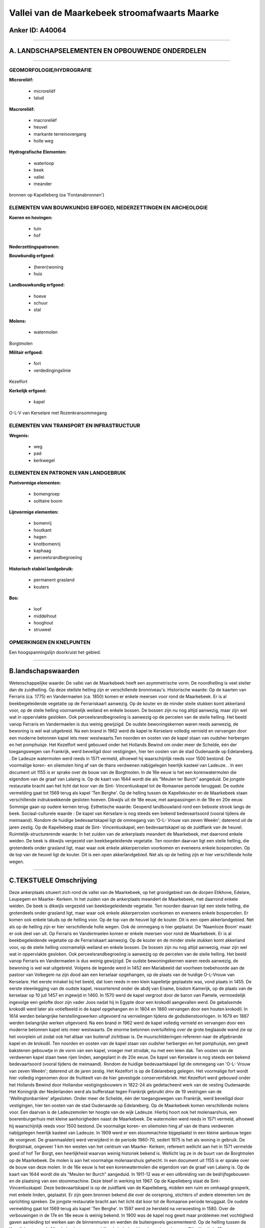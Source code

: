 Vallei van de Maarkebeek stroomafwaarts Maarke
==============================================

Anker ID: A40064
----------------

--------------

A. LANDSCHAPSELEMENTEN EN OPBOUWENDE ONDERDELEN
-----------------------------------------------

--------------

GEOMORFOLOGIE/HYDROGRAFIE
~~~~~~~~~~~~~~~~~~~~~~~~~

**Microreliëf:**

 * microreliëf
 * talud


**Macroreliëf:**

 * macroreliëf
 * heuvel
 * markante terreinovergang
 * holle weg

**Hydrografische Elementen:**

 * waterloop
 * beek
 * vallei
 * meander


bronnen op Kapelleberg (oa 'Fontanabronnen')

ELEMENTEN VAN BOUWKUNDIG ERFGOED, NEDERZETTINGEN EN ARCHEOLOGIE
~~~~~~~~~~~~~~~~~~~~~~~~~~~~~~~~~~~~~~~~~~~~~~~~~~~~~~~~~~~~~~~

**Koeren en hovingen:**

 * tuin
 * hof


**Nederzettingspatronen:**

**Bouwkundig erfgoed:**

 * (heren)woning
 * huis


**Landbouwkundig erfgoed:**

 * hoeve
 * schuur
 * stal


**Molens:**

 * watermolen


Borgtmolen

**Militair erfgoed:**

 * fort
 * verdedingingslinie


Kezelfort

**Kerkelijk erfgoed:**

 * kapel


O-L-V van Kerselare met Rozenkransommegang

ELEMENTEN VAN TRANSPORT EN INFRASTRUCTUUR
~~~~~~~~~~~~~~~~~~~~~~~~~~~~~~~~~~~~~~~~~

**Wegenis:**

 * weg
 * pad
 * kerkwegel



ELEMENTEN EN PATRONEN VAN LANDGEBRUIK
~~~~~~~~~~~~~~~~~~~~~~~~~~~~~~~~~~~~~

**Puntvormige elementen:**

 * bomengroep
 * solitaire boom


**Lijnvormige elementen:**

 * bomenrij
 * houtkant
 * hagen
 * knotbomenrij
 * kaphaag
 * perceelsrandbegroeiing

**Historisch stabiel landgebruik:**

 * permanent grasland
 * kouters


**Bos:**

 * loof
 * middelhout
 * hooghout
 * struweel



OPMERKINGEN EN KNELPUNTEN
~~~~~~~~~~~~~~~~~~~~~~~~~

Een hoogspanningslijn doorkruist het gebied.

--------------

B.landschapswaarden
-------------------

Wetenschappelijke waarde:
De vallei van de Maarkebeek heeft een asymmetrische vorm. De
noordhelling is veel steiler dan de zuidhelling. Op deze steilste
helling zijn er verschillende bronniveau's.
Historische waarde:
Op de kaarten van Ferraris (ca. 1775) en Vandermaelen (ca. 1850)
komen er enkele meersen voor rond de Maarkebeek. Er is al
beekbegeleidende vegetatie op de Ferrariskaart aanwezig. Op de kouter en
de minder steile stukken komt akkerland voor, op de steile helling
voornamelijk weiland en enkele bossen. De bossen zijn nu nog altijd
aanwezig, maar zijn wel wat in oppervlakte gesloken. Ook
perceelsrandbegroeiing is aanwezig op de percelen van de steile helling.
Het beeld vanop Ferraris en Vandermaelen is dus weinig gewijzigd. De
oudste bewoningskernen waren reeds aanwezig, de bewoning is wel wat
uitgebreid. Na een brand in 1962 werd de kapel te Kerselare volledig
vernield en vervangen door een moderne betonnen kapel iets meer
westwaarts.Ten noorden en oosten van de kapel staan van oudsher
herbergen en het pomphuisje. Het Kezelfort werd gebouwd onder het
Hollands Bewind om onder meer de Schelde, één der toegangswegen van
Frankrijk, werd beveiligd door vestigingen, hier ten oosten van de stad
Oudenaarde op Edelareberg. . De Ladeuze watermolen werd reeds in 1571
vermeld, alhoewel hij waarschijnlijk reeds voor 1500 bestond. De
voormalige koren- en oliemolen hing af van de thans verdwenen
nabijgelegen heerlijk kasteel van Ladeuze. . In een document uit 1155 is
er sprake over de bouw van de Borgtmolen. In de 16e eeuw is het een
korenwatermolen die eigendom van de graaf van Lalaing is. Op de kaart
van 1644 wordt die als "Meulen ter Burch" aangeduid. De jongste
restauratie bracht aan het licht dat koor van de Sint- Vincentiuskapel
tot de Romaanse periode teruggaat. De oudste vermelding gaat tot 1569
terug als kapel 'Ten Berghe'. Op de helling tussen de Kapellekouter en
de Maarkebeek staan verschillende indrukwekkende gesloten hoeven.
Dikwijls uit de 18e eeuw, met aanpassingen in de 19e en 20e eeuw.
Sommige gaan op oudere kernen terug.
Esthetische waarde: Geopend landbouwland rond een beboste strook
langs de beek.
Sociaal-culturele waarde : De kapel van Kerselare is nog steeds een
bekend bedevaartsoord (vooral tijdens de meimaand). Rondom de huidige
bedevaartskapel ligt de ommegang van 'O-L- Vrouw van zeven Weeën';
daterend uit de jaren zestig. Op de Kapelleberg staat de Sint-
Vincentiuskapel, een bedevaartskapel op de zuidflank van de heuvel.
Ruimtelijk-structurerende waarde:
In het zuiden van de ankerplaats meandert de Maarkebeek, met daarrond
enkele weiden. De beek is dikwijls vergezeld van beekbegeleidende
vegetatie. Ten noorden daarvan ligt een steile helling, die grotendeels
onder grasland ligt, maar waar ook enkele akkerpercelen voorkomen en
eveneens enkele bospercelen. Op de top van de heuvel ligt de kouter. Dit
is een open akkerlandgebied. Net als op de helling zijn er hier
verschillende holle wegen.

--------------

C.TEKSTUELE Omschrijving
------------------------

Deze ankerplaats situeert zich rond de vallei van de Maarkebeek, op
het grondgebied van de dorpen Etikhove, Edelare, Leupegem en Maarke-
Kerkem. In het zuiden van de ankerplaats meandert de Maarkebeek, met
daarrond enkele weiden. De beek is dikwijls vergezeld van
beekbegeleidende vegetatie. Ten noorden daarvan ligt een steile helling,
die grotendeels onder grasland ligt, maar waar ook enkele akkerpercelen
voorkomen en eveneens enkele bospercelen. Er komen ook enkele taluds op
de helling voor. Op de top van de heuvel ligt de kouter. Dit is een open
akkerlandgebied. Net als op de helling zijn er hier verschillende holle
wegen. Ook de ommegang is hier geplaatst. De 'Naamloze Boom' maakt er
ook deel van uit. Op Ferraris en Vandermaelen komen er enkele meersen
voor rond de Maarkebeek. Er is al beekbegeleidende vegetatie op de
Ferrariskaart aanwezig. Op de kouter en de minder steile stukken komt
akkerland voor, op de steile helling voornamelijk weiland en enkele
bossen. De bossen zijn nu nog altijd aanwezig, maar zijn wel wat in
oppervlakte gesloken. Ook perceelsrandbegroeiing is aanwezig op de
percelen van de steile helling. Het beeld vanop Ferraris en Vandermaelen
is dus weinig gewijzigd. De oudste bewoningskernen waren reeds aanwezig,
de bewoning is wel wat uitgebreid. Volgens de legende werd in 1452 een
Mariabeeld dat voorheen toebehoorde aan de pastoor van Volkegem na zijn
dood aan een kerselaar opgehangen, op de plaats van de huidige O-L-Vrouw
van Kerselare. Het eerste mirakel bij het beeld, dat toen reeds in een
klein kapelletje geplaatste was, vond plaats in 1455. De eerste
steenlegging van de oudste kapel, ressorterend onder de abdij van Ename,
bisdom Kamerijk, op de plaats van de kerselaar op 10 juli 1457 en
ingewijd in 1460. In 1570 werd de kapel vergroot door de baron van
Pamele, vermoedelijk ingevolge een gelofte door zijn vader Joos nadat
hij in Egypte door een krokodil aangevallen werd. De gebalsemde krokodil
werd later als votiefbeeld in de kapel opgehangen en in 1804 en 1860
vervangen door een houten krokodil. In 1614 werden belangrijke
herstellingswerken uitgevoerd na vernielingen tijdens de
godsdienstoorlogen. In 1679 en 1887 werden belangrijke werken
uitgevoerd. Na een brand in 1962 werd de kapel volledig vernield en
vervangen door een moderne betonnen kapel iets meer westwaarts. De
enorme betonnen overluifeling over de grote beglaasde wand zie op het
voorplein uit zodat ook het altaar van buitenaf zichtbaar is. De
muurschilderingen refereren naar de afgebrande kapel en de krokodil. Ten
noorden en oosten van de kapel staan van oudsher herbergen en het
pomphuisje, een gewit bakstenen gebouwtje in de vorm van een kapel,
vroeger met strodak, nu met een leien dak. Ten oosten van de verdwenen
kapel staan twee rijen linden, aangeplant in de 20e eeuw. De kapel van
Kerselare is nog steeds een bekend bedevaartsoord (vooral tijdens de
meimaand). Rondom de huidige bedevaartskapel ligt de ommegang van 'O-L-
Vrouw van zeven Weeën'; daterend uit de jaren zestig. Het Kezelfort is
op de Edelareberg gelegen. Het voormalige fort wordt hier volledig
ingenomen door de fruitteelt van de hier gevestigde conservenfabriek.
Het Kezelfort werd gebouwd onder het Hollands Bewind door Hollandse
vestigingsbouwers in 1822-24 als gedetacheerd werk van de vesting
Oudenaarde. Het Koningrijk der Nederlanden werd als bufferstaat tegen
Frankrijk gebruikt dmv de 19 vestingen van de 'Wellingtonbarrière'
afgesloten. Onder meer de Schelde, één der toegangswegen van Frankrijk,
werd beveiligd door vestigingen, hier ten oosten van de stad Oudenaarde
op Edelareberg. Op de Maarkebeek komen verschillende molens voor. Een
daarvan is de Ladeuzemolen ter hoogte van de wijk Ladeuze. Hierbij hoort
ook het molenaarshuis, een boerenburgerhuis met kleine aanhorigheden
naast de Maarkebeek. De watermolen werd reeds in 1571 vermeld, alhoewel
hij waarschijnlijk reeds voor 1500 bestond. De voormalige koren- en
oliemolen hing af van de thans verdwenen nabijgelegen heerlijk kasteel
van Ladeuze. In 1909 werd er een stoommachine bijgeplaatst in een kleine
aanbouw tegen de voorgevel. De graanmaalderij werd verwijderd in de
periode 1960-70, sedert 1975 is het als woning in gebruik. De
Borgtstraat, ongeveer 1 km ten westen van het centrum van Maarke-
Kerkem, refereert wellicht aan het in 1571 vermelde goed of hof Ter
Borgt, een heerlijkheid waarvan weinig historiek bekend is. Wellicht lag
ze in de buurt van de Borgtmolen op de Maarkebeek. De molen is aan het
voormalige molenaarshuis gehecht. In een document uit 1155 is er sprake
over de bouw van deze molen. In de 16e eeuw is het een korenwatermolen
die eigendom van de graaf van Lalaing is. Op de kaart van 1644 wordt die
als "Meulen ter Burch" aangeduid. In 1911-12 was er een uitbreiding van
de bedrijfsgebouwen en de plaatsing van een stoommachine. Deze bleef in
werking tot 1967. Op de Kapelleberg staat de Sint- Vincentiuskapel. Deze
bedevaartskapel is op de zuidflank van de Kapelleberg, midden een ruim
en omhaagd grasperk, met enkele linden, geplaatst. Er zijn geen bronnen
bekend die over de oorsprong, stichters of andere elementen ivm de
oprichting spreken. De jongste restauratie bracht aan het licht dat koor
tot de Romaanse periode teruggaat. De oudste vermelding gaat tot 1569
terug als kapel 'Ten Berghe'. In 1597 werd ze hersteld na verwoesting in
1580. Over de verbouwingen in de 17e en 18e eeuw is weinig bekend. In
1900 was de kapel nog gewit maar problemen met vochtigheid gaven
aanleiding tot werken aan de binnenmuren en werden de buitengevels
gecementeerd. Op de helling tussen de Kapellekouter en de Maarkebeek
staan verschillende indrukwekkende gesloten hoeven. Dikwijls uit de 18e
eeuw, met aanpassingen in de 19e en 20e eeuw. Sommige gaan op oudere
kernen terug.
